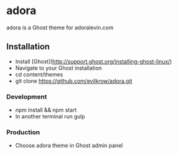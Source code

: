 * adora
  
  adora is a Ghost theme for adoralevin.com

** Installation

- Install [Ghost](http://support.ghost.org/installing-ghost-linux/)
- Navigate to your Ghost installation
- cd content/themes
- git clone https://github.com/evilkrow/adora.git

*** Development
- npm install && npm start
- In another terminal run gulp

*** Production
- Choose adora theme in Ghost admin panel 

